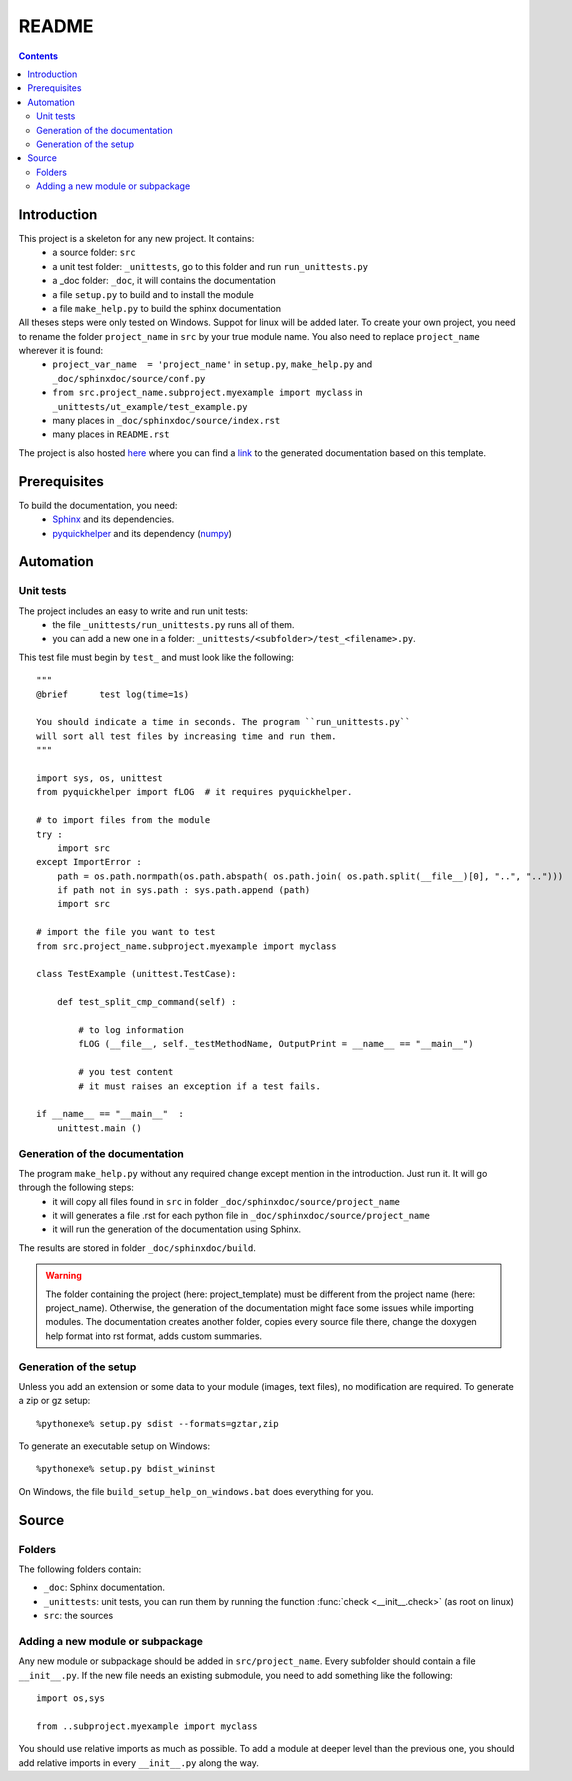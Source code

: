 .. _l-README:

README
======

.. contents::
   :depth: 3


Introduction
------------

This project is a skeleton for any new project. It contains:
   * a source folder: ``src``
   * a unit test folder: ``_unittests``, go to this folder and run ``run_unittests.py``
   * a _doc folder: ``_doc``, it will contains the documentation
   * a file ``setup.py`` to build and to install the module
   * a file ``make_help.py`` to build the sphinx documentation
    
All theses steps were only tested on Windows. Suppot for linux will be added later. To create your own project, you need to rename the folder ``project_name`` in ``src`` by your true module name. You also need to replace ``project_name`` wherever it is found:
   * ``project_var_name  = 'project_name'`` in ``setup.py``, ``make_help.py`` and ``_doc/sphinxdoc/source/conf.py``
   * ``from src.project_name.subproject.myexample import myclass`` in ``_unittests/ut_example/test_example.py``
   * many places in ``_doc/sphinxdoc/source/index.rst``
   * many places in ``README.rst``
    
The project is also hosted `here <http://www.xavierdupre.fr/site2013/index_code.html>`_ 
where you can find a 
`link <http://www.xavierdupre.fr/app/python_project_template/helpsphinx/index.html>`_ 
to the generated documentation based on this template.
    
Prerequisites
-------------

To build the documentation, you need:
   * `Sphinx <http://sphinx-doc.org/>`_ and its dependencies.
   * `pyquickhelper <http://www.xavierdupre.fr/site2013/index_code.html>`_ and its dependency (`numpy <http://www.numpy.org/>`_)
    
    
Automation
----------
    
Unit tests
++++++++++
    
The project includes an easy to write and run unit tests:
    * the file ``_unittests/run_unittests.py`` runs all of them.
    * you can add a new one in a folder: ``_unittests/<subfolder>/test_<filename>.py``.
    
This test file must begin by ``test_`` and must look like the following::

    """
    @brief      test log(time=1s)

    You should indicate a time in seconds. The program ``run_unittests.py``
    will sort all test files by increasing time and run them.
    """

    import sys, os, unittest
    from pyquickhelper import fLOG  # it requires pyquickhelper.

    # to import files from the module
    try :
        import src
    except ImportError :
        path = os.path.normpath(os.path.abspath( os.path.join( os.path.split(__file__)[0], "..", "..")))
        if path not in sys.path : sys.path.append (path)
        import src

    # import the file you want to test 
    from src.project_name.subproject.myexample import myclass

    class TestExample (unittest.TestCase):
        
        def test_split_cmp_command(self) :

            # to log information
            fLOG (__file__, self._testMethodName, OutputPrint = __name__ == "__main__")
            
            # you test content
            # it must raises an exception if a test fails.

    if __name__ == "__main__"  :
        unittest.main ()        

Generation of the documentation
+++++++++++++++++++++++++++++++

The program ``make_help.py`` without any required change except mention in the introduction. Just run it. It will go through the following steps:
    * it will copy all files found in ``src`` in folder ``_doc/sphinxdoc/source/project_name``
    * it will generates a file .rst for each python file in ``_doc/sphinxdoc/source/project_name``
    * it will run the generation of the documentation using Sphinx.
    
The results are stored in folder ``_doc/sphinxdoc/build``.

.. warning::
    
    The folder containing the project (here: project_template) must be different from the project name 
    (here: project_name). Otherwise, the generation of the documentation might face some issues while 
    importing modules. The documentation creates another folder, copies every source file
    there, change the doxygen help format into rst format, adds custom summaries.

Generation of the setup
+++++++++++++++++++++++

Unless you add an extension or some data to your module (images, text files),
no modification are required. To generate a zip or gz setup::

    %pythonexe% setup.py sdist --formats=gztar,zip
    
To generate an executable setup on Windows::

    %pythonexe% setup.py bdist_wininst

On Windows, the file ``build_setup_help_on_windows.bat`` does everything for you.


Source
------

Folders
+++++++

The following folders contain:

* ``_doc``: Sphinx documentation.
* ``_unittests``: unit tests, you can run them by running the function :func:`check <__init__.check>` (as root on linux)
* ``src``: the sources

Adding a new module or subpackage
+++++++++++++++++++++++++++++++++

Any new module or subpackage should be added in ``src/project_name``. Every subfolder should
contain a file ``__init__.py``. If the new file needs an existing submodule, you need
to add something like the following::

    import os,sys

    from ..subproject.myexample import myclass
    
You should use relative imports as much as possible.
To add a module at deeper level than the previous one, you
should add relative imports in every ``__init__.py`` along the way.


